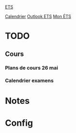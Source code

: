 #
#  ███████╗███╗   ███╗ █████╗  ██████╗███████╗
#  ██╔════╝████╗ ████║██╔══██╗██╔════╝██╔════╝
#  █████╗  ██╔████╔██║███████║██║     ███████╗
#  ██╔══╝  ██║╚██╔╝██║██╔══██║██║     ╚════██║
#  ███████╗██║ ╚═╝ ██║██║  ██║╚██████╗███████║
#  ╚══════╝╚═╝     ╚═╝╚═╝  ╚═╝ ╚═════╝╚══════╝
#

[[id:4e24e223-f5b4-4156-9884-df7c0c688b24][ETS]] 

[[https://calendar.google.com/calendar/u/0/r/week][Calendrier]]
[[https://outlook.office.com/mail/][Outlook ETS]]
[[https://portail.etsmtl.ca/home][Mon ÉTS]]


* TODO
** Cours
*** Plans de cours 26 mai
*** Calendrier examens



* Notes
#+transclude: [[id:e8db57c3-774e-47c6-bd7c-7d06e4ac9a86][Notes]]

* Config
#+transclude: [[id:3fe1628f-c6f1-4857-9edd-56aaed4661d5][Configuration]]


